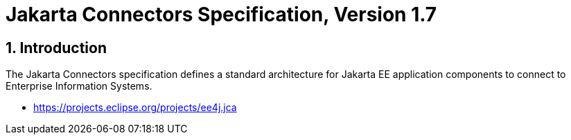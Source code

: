 = Jakarta Connectors Specification, Version 1.7

:sectnums:
== Introduction

The Jakarta Connectors specification defines a standard architecture for
Jakarta EE application components to connect to Enterprise Information Systems.

* https://projects.eclipse.org/projects/ee4j.jca


